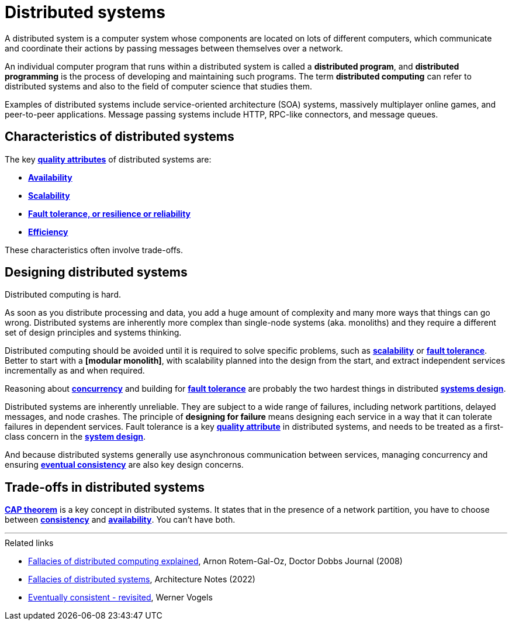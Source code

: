 = Distributed systems

////
Distributed systems are networks of computers working as one coherent system.
////

A distributed system is a computer system whose components are located on lots of different
computers, which communicate and coordinate their actions by passing messages between themselves
over a network.

An individual computer program that runs within a distributed system is called a
*distributed program*, and *distributed programming* is the process of developing and maintaining
such programs. The term *distributed computing* can refer to distributed systems and also to the
field of computer science that studies them.

Examples of distributed systems include service-oriented architecture (SOA) systems, massively
multiplayer online games, and peer-to-peer applications. Message passing systems include HTTP,
RPC-like connectors, and message queues.

== Characteristics of distributed systems

The key *link:./quality-attributes.adoc[quality attributes]* of distributed systems are:

* *link:./availability.adoc[Availability]*
* *link:./scalability.adoc[Scalability]*
* *link:./fault-tolerance.adoc[Fault tolerance, or resilience or reliability]*
* *link:./efficiency.adoc[Efficiency]*

These characteristics often involve trade-offs.

== Designing distributed systems

Distributed computing is hard.

As soon as you distribute processing and data, you add a huge amount of complexity and many more
ways that things can go wrong. Distributed systems are inherently more complex than single-node
systems (aka. monoliths) and they require a different set of design principles and systems thinking.

Distributed computing should be avoided until it is required to solve specific problems, such as
*link:./scalability.adoc[scalability]* or *link:./fault-tolerance.adoc[fault tolerance]*. Better to
start with a *[modular monolith]*, with scalability planned into the design from the start, and
extract independent services incrementally as and when required.

Reasoning about *link:./concurrency.adoc[concurrency]* and building for
*link:./fault-tolerance.adoc[fault tolerance]* are probably the two hardest things in distributed
*link:./system-design.adoc[systems design]*.

Distributed systems are inherently unreliable. They are subject to a wide range of failures,
including network partitions, delayed messages, and node crashes. The principle of
*designing for failure* means designing each service in a way that it can tolerate failures in
dependent services. Fault tolerance is a key *link:./quality-attributes.adoc[quality attribute]*
in distributed systems, and needs to be treated as a first-class concern in the
*link:./system-design.adoc[system design]*.

And because distributed systems generally use asynchronous communication between services,
managing concurrency and ensuring *link:./consistency.adoc[eventual consistency]* are also key
design concerns.

== Trade-offs in distributed systems

*link:./cap-theorem.adoc[CAP theorem]* is a key concept in distributed systems. It states that in
the presence of a network partition, you have to choose between *link:./consistency.adoc[consistency]*
and *link:availability.adoc[availability]*. You can't have both.

''''

.Related links
****
* https://www.researchgate.net/publication/322500050_Fallacies_of_Distributed_Computing_Explained[Fallacies of distributed computing explained], Arnon Rotem-Gal-Oz, Doctor Dobbs Journal (2008)

* https://architecturenotes.co/fallacies-of-distributed-systems/[Fallacies of distributed systems], Architecture Notes (2022)

* http://www.allthingsdistributed.com/2008/12/eventually_consistent.html[Eventually consistent - revisited], Werner Vogels
****
